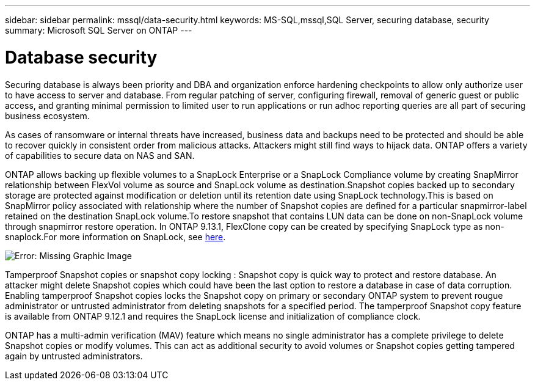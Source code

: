 ---
sidebar: sidebar
permalink: mssql/data-security.html
keywords: MS-SQL,mssql,SQL Server, securing database, security
summary: Microsoft SQL Server on ONTAP
---

= Database security

Securing database is always been priority and DBA and organization enforce hardening checkpoints to allow only authorize user to have access to server and database. From regular patching of server, configuring firewall, removal of generic guest or public access, and granting minimal permission to limited user to run applications or run adhoc reporting queries are all part of securing business ecosystem. 

As cases of ransomware or internal threats have increased, business data and backups need to be protected and should be able to recover quickly in consistent order from malicious attacks. Attackers might still find ways to hijack data.
ONTAP offers a variety of capabilities to secure data on NAS and SAN.

ONTAP allows backing up flexible volumes to a SnapLock Enterprise or a SnapLock Compliance volume by creating SnapMirror relationship between FlexVol volume as source and SnapLock volume as destination.Snapshot copies backed up to secondary storage are protected against modification or deletion until its retention date using SnapLock technology.This is based on SnapMirror policy associated with relationship where the number of Snapshot copies are defined for a particular snapmirror-label retained on the destination SnapLock volume.To restore snapshot that contains LUN data can be done on non-SnapLock volume through snapmirror restore operation. In ONTAP 9.13.1, FlexClone copy can be created by specifying SnapLock type as non-snaplock.For more information on SnapLock, see link:https://docs.netapp.com/us-en/ontap/snaplock/[here].

image:./media/snap_snaplock.png[Error: Missing Graphic Image]

Tamperproof Snapshot copies or snapshot copy locking : Snapshot copy is quick way to protect and restore database. An attacker might delete Snapshot copies which could have been the last option to restore a database in case of data corruption. Enabling tamperproof Snapshot copies locks the Snapshot copy on primary or secondary ONTAP system to prevent rougue administrator or untrusted administrator from deleting snapshots for a specified period. The tamperproof Snapshot copy feature is available from ONTAP 9.12.1 and requires the SnapLock license and initialization of compliance clock.

ONTAP has a multi-admin verification (MAV) feature which means no single administrator has a complete privilege to delete Snapshot copies or modify volumes. This can act as additional security to avoid volumes or Snapshot copies getting tampered again by untrusted administrators.